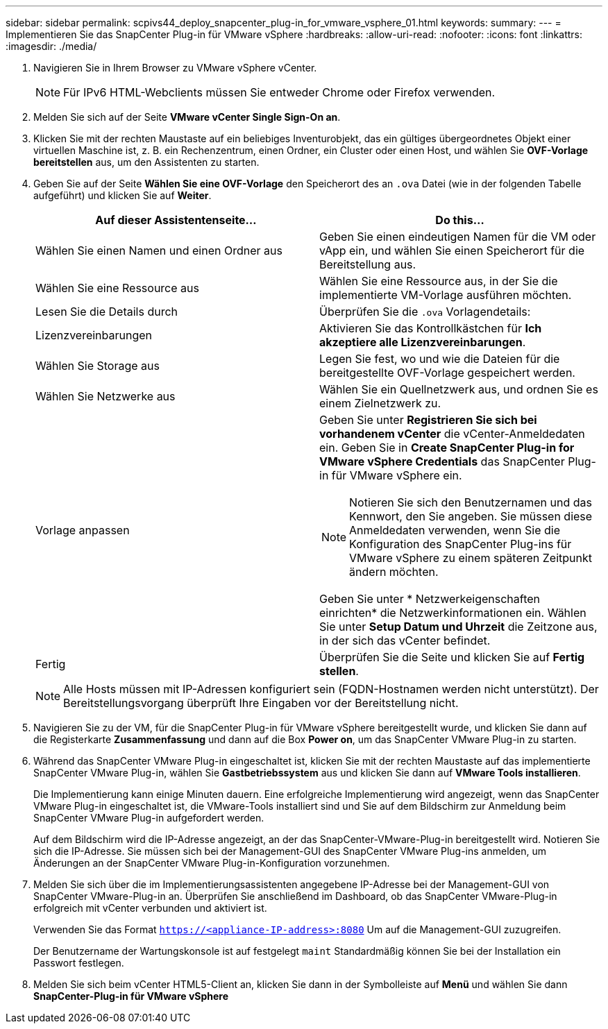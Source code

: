 ---
sidebar: sidebar 
permalink: scpivs44_deploy_snapcenter_plug-in_for_vmware_vsphere_01.html 
keywords:  
summary:  
---
= Implementieren Sie das SnapCenter Plug-in für VMware vSphere
:hardbreaks:
:allow-uri-read: 
:nofooter: 
:icons: font
:linkattrs: 
:imagesdir: ./media/


. Navigieren Sie in Ihrem Browser zu VMware vSphere vCenter.
+

NOTE: Für IPv6 HTML-Webclients müssen Sie entweder Chrome oder Firefox verwenden.

. Melden Sie sich auf der Seite *VMware vCenter Single Sign-On an*.
. Klicken Sie mit der rechten Maustaste auf ein beliebiges Inventurobjekt, das ein gültiges übergeordnetes Objekt einer virtuellen Maschine ist, z. B. ein Rechenzentrum, einen Ordner, ein Cluster oder einen Host, und wählen Sie *OVF-Vorlage bereitstellen* aus, um den Assistenten zu starten.
. Geben Sie auf der Seite *Wählen Sie eine OVF-Vorlage* den Speicherort des an `.ova` Datei (wie in der folgenden Tabelle aufgeführt) und klicken Sie auf *Weiter*.
+
|===
| Auf dieser Assistentenseite… | Do this… 


| Wählen Sie einen Namen und einen Ordner aus | Geben Sie einen eindeutigen Namen für die VM oder vApp ein, und wählen Sie einen Speicherort für die Bereitstellung aus. 


| Wählen Sie eine Ressource aus | Wählen Sie eine Ressource aus, in der Sie die implementierte VM-Vorlage ausführen möchten. 


| Lesen Sie die Details durch | Überprüfen Sie die `.ova` Vorlagendetails: 


| Lizenzvereinbarungen | Aktivieren Sie das Kontrollkästchen für *Ich akzeptiere alle Lizenzvereinbarungen*. 


| Wählen Sie Storage aus | Legen Sie fest, wo und wie die Dateien für die bereitgestellte OVF-Vorlage gespeichert werden. 


| Wählen Sie Netzwerke aus | Wählen Sie ein Quellnetzwerk aus, und ordnen Sie es einem Zielnetzwerk zu. 


| Vorlage anpassen  a| 
Geben Sie unter *Registrieren Sie sich bei vorhandenem vCenter* die vCenter-Anmeldedaten ein. Geben Sie in *Create SnapCenter Plug-in for VMware vSphere Credentials* das SnapCenter Plug-in für VMware vSphere ein.


NOTE: Notieren Sie sich den Benutzernamen und das Kennwort, den Sie angeben. Sie müssen diese Anmeldedaten verwenden, wenn Sie die Konfiguration des SnapCenter Plug-ins für VMware vSphere zu einem späteren Zeitpunkt ändern möchten.

Geben Sie unter * Netzwerkeigenschaften einrichten* die Netzwerkinformationen ein. Wählen Sie unter *Setup Datum und Uhrzeit* die Zeitzone aus, in der sich das vCenter befindet.



| Fertig | Überprüfen Sie die Seite und klicken Sie auf *Fertig stellen*. 
|===
+

NOTE: Alle Hosts müssen mit IP-Adressen konfiguriert sein (FQDN-Hostnamen werden nicht unterstützt). Der Bereitstellungsvorgang überprüft Ihre Eingaben vor der Bereitstellung nicht.

. Navigieren Sie zu der VM, für die SnapCenter Plug-in für VMware vSphere bereitgestellt wurde, und klicken Sie dann auf die Registerkarte *Zusammenfassung* und dann auf die Box *Power on*, um das SnapCenter VMware Plug-in zu starten.
. Während das SnapCenter VMware Plug-in eingeschaltet ist, klicken Sie mit der rechten Maustaste auf das implementierte SnapCenter VMware Plug-in, wählen Sie *Gastbetriebssystem* aus und klicken Sie dann auf *VMware Tools installieren*.
+
Die Implementierung kann einige Minuten dauern. Eine erfolgreiche Implementierung wird angezeigt, wenn das SnapCenter VMware Plug-in eingeschaltet ist, die VMware-Tools installiert sind und Sie auf dem Bildschirm zur Anmeldung beim SnapCenter VMware Plug-in aufgefordert werden.

+
Auf dem Bildschirm wird die IP-Adresse angezeigt, an der das SnapCenter-VMware-Plug-in bereitgestellt wird. Notieren Sie sich die IP-Adresse. Sie müssen sich bei der Management-GUI des SnapCenter VMware Plug-ins anmelden, um Änderungen an der SnapCenter VMware Plug-in-Konfiguration vorzunehmen.

. Melden Sie sich über die im Implementierungsassistenten angegebene IP-Adresse bei der Management-GUI von SnapCenter VMware-Plug-in an. Überprüfen Sie anschließend im Dashboard, ob das SnapCenter VMware-Plug-in erfolgreich mit vCenter verbunden und aktiviert ist.
+
Verwenden Sie das Format `https://<appliance-IP-address>:8080` Um auf die Management-GUI zuzugreifen.

+
Der Benutzername der Wartungskonsole ist auf festgelegt `maint` Standardmäßig können Sie bei der Installation ein Passwort festlegen.

. Melden Sie sich beim vCenter HTML5-Client an, klicken Sie dann in der Symbolleiste auf *Menü* und wählen Sie dann *SnapCenter-Plug-in für VMware vSphere*


